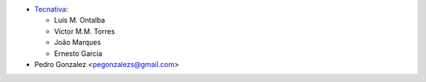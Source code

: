 * `Tecnativa <https://www.tecnativa.com>`_:

  * Luis M. Ontalba
  * Victor M.M. Torres
  * João Marques
  * Ernesto García

* Pedro Gonzalez <pegonzalezs@gmail.com>
